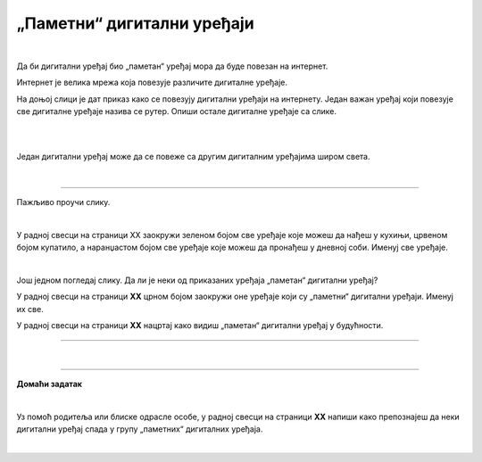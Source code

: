 „Паметни“ дигитални уређаји
===========================

.. infonote::

 .. image:: ../../_images/robot11.png
    :height: 120
    :align: left

 Када урадиш дате задатке и одговориш на питања у лекцији знаћеш да наведеш неке од карактеристика „паметног“ дигиталног уређаја.

|

Да би дигитални уређај био „паметан“ уређај мора да буде повезан на интернет. 

Интернет је велика мрежа која повезује различите дигиталне уређаје. 

На доњој слици је дат приказ како се повезују дигитални уређаји на интернету. 
Један важан уређај који повезује све дигиталне уређаје назива се рутер. Опиши остале дигиталне уређаје са слике.

|

.. image:: ../../_images/internet.png
    :width: 780
    :align: center

.. questionnote::

 Како твоја породица користи интернет? У радној свесци на страници **XX** заокружи све начине на које твоја породица користи интернет.   

.. image:: ../../_images/internet_porodica.png
    :width: 780
    :align: center

|

Један дигитални уређај може да се повеже са другим дигиталним уређајима широм света.

|

.. image:: ../../_images/mama_ukljucuje_klimu.png
    :width: 780
    :align: center

.. questionnote::

 Oпиши како је мама могла да укључи клима уређај помоћу мобилног телефона?

-------------

Пажљиво проучи слику.

.. image:: ../../_images/digitalni_uredjaji_u_kuci.png
    :width: 780
    :align: center

|

У радној свесци на страници XX заокружи зеленом бојом све уређаје које можеш да нађеш у кухињи, црвеном бојом купатило, а наранџастом бојом све уређаје које можеш да пронађеш у дневној соби. 
Именуј све уређаје.






|

Још једном погледај слику. Да ли је неки од приказаних уређаја „паметан“ дигитални уређај? 

У радној свесци на страници **XX** црном бојом заокружи оне уређаје који су „паметни“ дигитални уређаји. Именуј их све. 

У радној свесци на страници **XX** нацртај како видиш „паметан“ дигитални уређај у будућности.

----------

.. questionnote::

 Која је улога тог уређаја?

|

.. image:: ../../_images/robot13.png
    :width: 100
    :align: right

------------

**Домаћи задатак**

|

Уз помоћ родитеља или блиске одрасле особе, у радној свесци на страници **XX** напиши како препознајеш да неки дигитални уређај 
спада у групу „паметних“ дигиталних уређаја.

|

